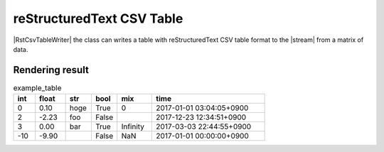 .. _example-rst-csv-table-writer:

reStructuredText CSV Table
-------------------------------------------

|RstCsvTableWriter| the class can writes a table 
with reStructuredText CSV table format to the |stream| from a matrix of data.

.. code-block:: python
    :caption: Sample code that write a reStructuredText CSV table

    import pytablewriter

    writer = pytablewriter.RstCsvTableWriter()
    writer.table_name = "example_table"
    writer.header_list = ["int", "float", "str", "bool", "mix", "time"]
    writer.value_matrix = [
        [0,   0.1,      "hoge", True,   0,      "2017-01-01 03:04:05+0900"],
        [2,   "-2.23",  "foo",  False,  None,   "2017-12-23 45:01:23+0900"],
        [3,   0,        "bar",  "true",  "inf", "2017-03-03 33:44:55+0900"],
        [-10, -9.9,     "",     "FALSE", "nan", "2017-01-01 00:00:00+0900"],
    ]
    
    writer.write_table()


.. code-block:: none
    :caption: Output of reStructuredText CSV table

    .. csv-table:: example_table
        :header: "int", "float", "str", "bool", "mix", "time"
        :widths: 5, 7, 6, 6, 8, 26
        
        0, 0.10, "hoge", True, 0, "2017-01-01 03:04:05+0900"
        2, -2.23, "foo", False, , "2017-12-23 12:34:51+0900"
        3, 0.00, "bar", True, Infinity, "2017-03-03 22:44:55+0900"
        -10, -9.90, , False, NaN, "2017-01-01 00:00:00+0900"


Rendering result
~~~~~~~~~~~~~~~~~~~~~~~~~~~~

.. csv-table:: example_table
    :header: "int", "float", "str", "bool", "mix", "time"
    :widths: 5, 7, 6, 6, 8, 26
    
    0, 0.10, "hoge", True, 0, "2017-01-01 03:04:05+0900"
    2, -2.23, "foo", False, , "2017-12-23 12:34:51+0900"
    3, 0.00, "bar", True, Infinity, "2017-03-03 22:44:55+0900"
    -10, -9.90, , False, NaN, "2017-01-01 00:00:00+0900"
